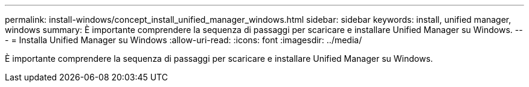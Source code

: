 ---
permalink: install-windows/concept_install_unified_manager_windows.html 
sidebar: sidebar 
keywords: install, unified manager, windows 
summary: È importante comprendere la sequenza di passaggi per scaricare e installare Unified Manager su Windows. 
---
= Installa Unified Manager su Windows
:allow-uri-read: 
:icons: font
:imagesdir: ../media/


[role="lead"]
È importante comprendere la sequenza di passaggi per scaricare e installare Unified Manager su Windows.
